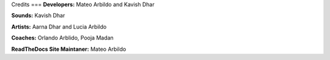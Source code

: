 Credits
===
**Developers:** Mateo Arbildo and Kavish Dhar

**Sounds:** Kavish Dhar

**Artists:** Aarna Dhar and Lucia Arbildo

**Coaches:** Orlando Arblido, Pooja Madan

**ReadTheDocs Site Maintaner:** Mateo Arbildo
